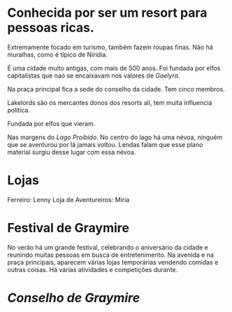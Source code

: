 :PROPERTIES:
:id: 874229de-7601-41d8-9d0d-298b06eb4820
:END:
#+tags: Lugares, Niridia

* Conhecida por ser um resort para pessoas ricas.
Extremamente focado em turismo, também fazem roupas finas.
Não há muralhas, como é típico de Niridia.

É uma cidade muito antigas, com mais de 500 anos. Foi fundada por elfos capitalistas que nao se encaixavam nos valores de [[Gaelyra]]. 

Na praça principal fica a sede do conselho da cidade.
Tem cinco membros.

Lakelords são os mercantes donos dos resorts ali, tem muita influencia política.

Fundada por elfos que vieram.

Nas margens do [[Lago Proibido]].
No centro do lago há uma névoa, ninguém que se aventurou por lá jamais voltou.
Lendas falam que esse plano material surgiu desse lugar com essa névoa.
* Lojas

Ferreiro: Lenny
Loja de Aventureiros: Miria
* Festival de Graymire
:PROPERTIES:
:id: 63793fad-a05c-47d1-a498-fad092f24ee4
:END:

No verão há um grande festival, celebrando o aniversário da cidade e reunindo muitas pessoas em busca de entretenimento.
Na avenida e na praça principais, aparecem várias lojas temporárias vendendo comidas e outras coisas.
Há várias atividades e competições durante.
* [[Conselho de Graymire]]
:PROPERTIES:
:id: f6ee6518-550f-4e1e-9843-fff4e7eb812b
:END: